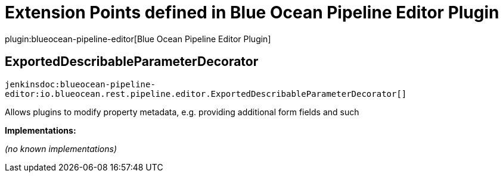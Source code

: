 = Extension Points defined in Blue Ocean Pipeline Editor Plugin

plugin:blueocean-pipeline-editor[Blue Ocean Pipeline Editor Plugin]

== ExportedDescribableParameterDecorator
`jenkinsdoc:blueocean-pipeline-editor:io.blueocean.rest.pipeline.editor.ExportedDescribableParameterDecorator[]`

+++ Allows plugins to modify property metadata, e.g. providing additional form fields and such+++


**Implementations:**

_(no known implementations)_

